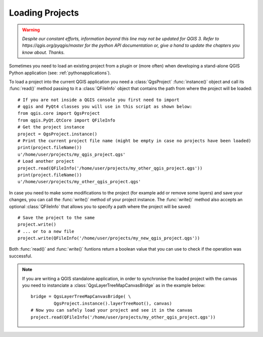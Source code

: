 .. only:: html

   |updatedisclaimer|

.. _loadproject:

****************
Loading Projects
****************

.. warning:: |outofdate|

Sometimes you need to load an existing project from a plugin or (more often)
when developing a stand-alone QGIS Python application (see: :ref:`pythonapplications`).


.. index::
  pair: Projects; Loading

To load a project into the current QGIS application you need a :class:`QgsProject`
:func:`instance()` object and call its :func:`read()` method passing to it a
:class:`QFileInfo` object that contains the path from where the project will
be loaded::

    # If you are not inside a QGIS console you first need to import
    # qgis and PyQt4 classes you will use in this script as shown below:
    from qgis.core import QgsProject
    from qgis.PyQt.QtCore import QFileInfo
    # Get the project instance
    project = QgsProject.instance()
    # Print the current project file name (might be empty in case no projects have been loaded)
    print(project.fileName())
    u'/home/user/projects/my_qgis_project.qgs'
    # Load another project
    project.read(QFileInfo('/home/user/projects/my_other_qgis_project.qgs'))
    print(project.fileName())
    u'/home/user/projects/my_other_qgis_project.qgs'


In case you need to make some modifications to the project (for example
add or remove some layers) and save your changes, you can call the :func:`write()`
method of your project instance. The :func:`write()` method also accepts an optional
:class:`QFileInfo` that allows you to specify a path where the project will be saved::

    # Save the project to the same
    project.write()
    # ... or to a new file
    project.write(QFileInfo('/home/user/projects/my_new_qgis_project.qgs'))

Both :func:`read()` and :func:`write()` funtions return a boolean value that you can
use to check if the operation was successful.

.. note::

   If you are writing a QGIS standalone application, in order to synchronise the loaded project with
   the canvas you need to instanciate a :class:`QgsLayerTreeMapCanvasBridge` as in the example below::

      bridge = QgsLayerTreeMapCanvasBridge( \
               QgsProject.instance().layerTreeRoot(), canvas)
      # Now you can safely load your project and see it in the canvas
      project.read(QFileInfo('/home/user/projects/my_other_qgis_project.qgs'))


.. Substitutions definitions - AVOID EDITING PAST THIS LINE
   This will be automatically updated by the find_set_subst.py script.
   If you need to create a new substitution manually,
   please add it also to the substitutions.txt file in the
   source folder.

.. |outofdate| replace:: `Despite our constant efforts, information beyond this line may not be updated for QGIS 3. Refer to https://qgis.org/pyqgis/master for the python API documentation or, give a hand to update the chapters you know about. Thanks.`
.. |updatedisclaimer| replace:: :disclaimer:`Docs in progress for 'QGIS testing'. Visit http://docs.qgis.org/2.18 for QGIS 2.18 docs and translations.`
